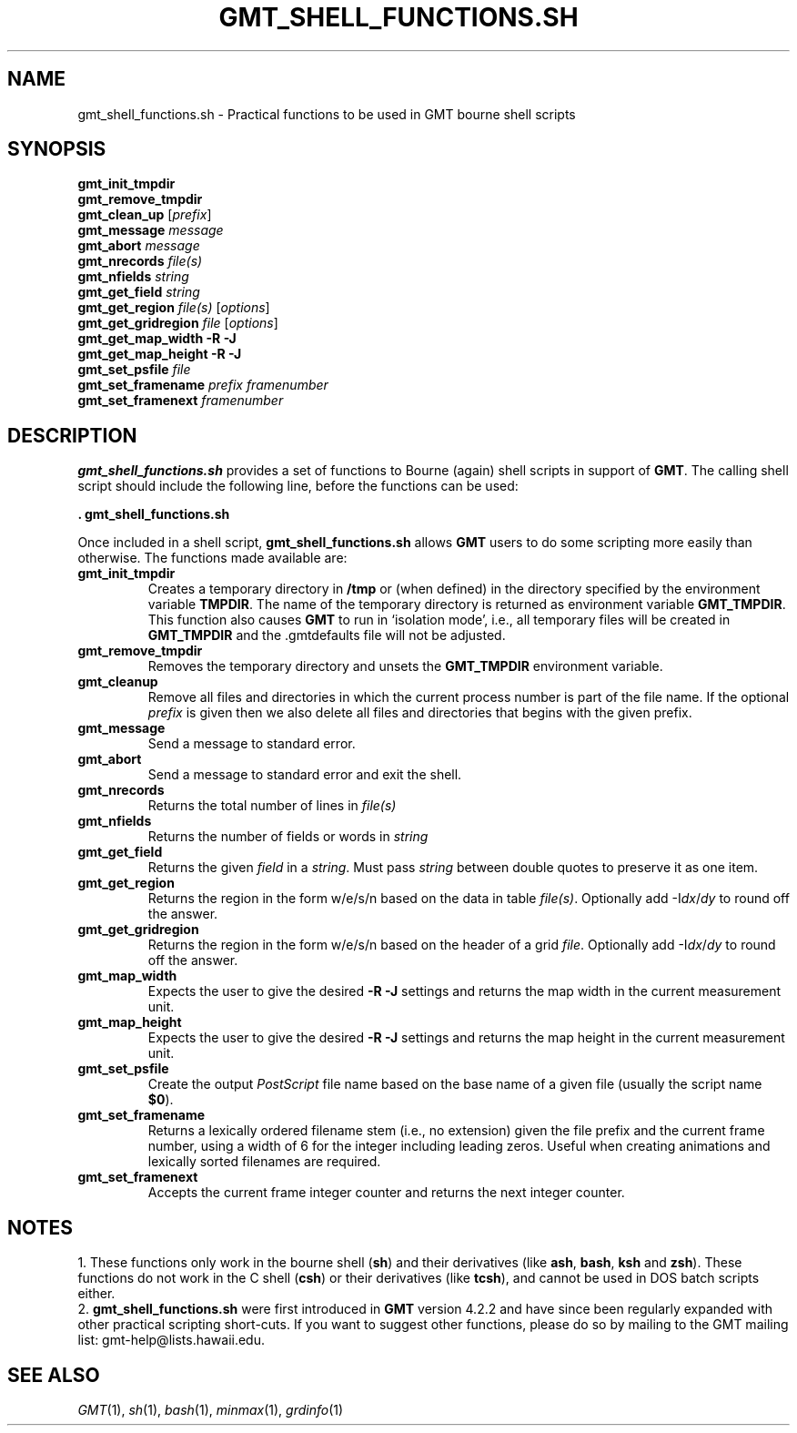 .TH GMT_SHELL_FUNCTIONS.SH 1 "Feb 27 2014" "GMT 4.5.13 (SVN)" "Generic Mapping Tools"
.SH NAME
gmt_shell_functions.sh \- Practical functions to be used in GMT bourne shell scripts
.SH SYNOPSIS
\fBgmt_init_tmpdir\fP
.br
\fBgmt_remove_tmpdir\fP
.br
\fBgmt_clean_up\fP [\fIprefix\fP]
.br
\fBgmt_message\fP \fImessage\fP
.br
\fBgmt_abort\fP \fImessage\fP
.br
\fBgmt_nrecords\fP \fIfile(s)\fP
.br
\fBgmt_nfields\fP \fIstring\fP
.br
\fBgmt_get_field\fP \fIstring\fP
.br
\fBgmt_get_region\fP \fIfile(s)\fP [\fIoptions\fP]
.br
\fBgmt_get_gridregion\fP \fIfile\fP [\fIoptions\fP]
.br
\fBgmt_get_map_width\fP \fB\-R\fP \fB\-J\fP
.br
\fBgmt_get_map_height\fP \fB\-R\fP \fB\-J\fP
.br
\fBgmt_set_psfile\fP \fIfile\fP
.br
\fBgmt_set_framename\fP \fIprefix framenumber\fP
.br
\fBgmt_set_framenext\fP \fIframenumber\fP
.SH DESCRIPTION
\fBgmt_shell_functions.sh\fP provides a set of functions to Bourne (again) shell scripts in support
of \fBGMT\fP.
The calling shell script should include the following line, before the functions can be used:
.br
.sp
\fB. gmt_shell_functions.sh\fP
.br
.sp
Once included in a shell script, \fBgmt_shell_functions.sh\fP allows \fBGMT\fP users to
do some scripting more easily than otherwise. The functions made available are:
.TP
.B gmt_init_tmpdir
Creates a temporary directory in \fB/tmp\fP or (when defined) in the directory specified by the
environment variable \fBTMPDIR\fP. The name of the temporary directory is returned as environment
variable \fBGMT_TMPDIR\fP. This function also causes \fBGMT\fP to run in `isolation mode', i.e., all
temporary files will be created in \fBGMT_TMPDIR\fP and the \.gmtdefaults file will not be adjusted.
.TP
.B gmt_remove_tmpdir
Removes the temporary directory and unsets the \fBGMT_TMPDIR\fP environment variable.
.TP
.B gmt_cleanup
Remove all files and directories in which the current process number is part of the file name.
If the optional \fIprefix\fP is given then we also delete all files and directories that begins
with the given prefix.
.TP
.B gmt_message
Send a message to standard error.
.TP
.B gmt_abort
Send a message to standard error and exit the shell.
.TP
.B gmt_nrecords
Returns the total number of lines in \fIfile(s)\fP
.TP
.B gmt_nfields
Returns the number of fields or words in \fIstring\fP
.TP
.B gmt_get_field
Returns the given \fIfield\fP in a \fIstring\fP. Must pass \fIstring\fP between double quotes to
preserve it as one item.
.TP
.B gmt_get_region
Returns the region in the form w/e/s/n based on the data in table \fIfile(s)\fP. Optionally add
-I\fIdx\fP/\fIdy\fP to round off the answer.
.TP
.B gmt_get_gridregion
Returns the region in the form w/e/s/n based on the header of a grid \fIfile\fP. Optionally add
-I\fIdx\fP/\fIdy\fP to round off the answer.
.TP
.B gmt_map_width
Expects the user to give the desired \fB-R \-J\fP settings and returns the map width in
the current measurement unit.
.TP
.B gmt_map_height
Expects the user to give the desired \fB-R \-J\fP settings and returns the map height in
the current measurement unit.
.TP
.B gmt_set_psfile
Create the output \fIPostScript\fP file name based on the base name of a given file (usually the script name
\fB$0\fP).
.TP
.B gmt_set_framename
Returns a lexically ordered filename stem (i.e., no extension) given the file prefix and the current frame number,
using a width of 6 for the integer including leading zeros.  Useful when
creating animations and lexically sorted filenames are required.
.TP
.B gmt_set_framenext
Accepts the current frame integer counter and returns the next integer counter.
.SH NOTES
.br
1. These functions only work in the bourne shell (\fBsh\fP) and their derivatives (like \fBash\fP,
\fBbash\fP, \fBksh\fP and \fBzsh\fP).
These functions do not work in the C shell (\fBcsh\fP) or their derivatives (like \fBtcsh\fP), and
cannot be used in DOS batch scripts either.
.br
2. \fBgmt_shell_functions.sh\fP were first introduced in \fBGMT\fP version 4.2.2 and have since been
regularly expanded with other practical scripting short-cuts. If you want to suggest other functions,
please do so by mailing to the GMT mailing list: gmt-help@lists.hawaii.edu.
.SH "SEE ALSO"
.IR GMT (1),
.IR sh (1),
.IR bash (1),
.IR minmax (1),
.IR grdinfo (1)
